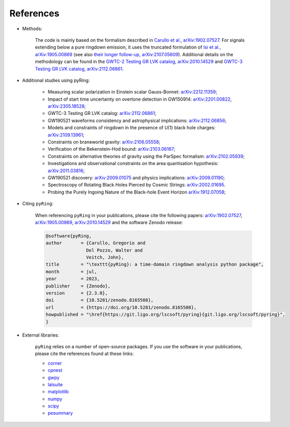 References
-------------

- Methods:

   The code is mainly based on the formalism described in `Carullo et al., arXiv:1902.07527 <https://arxiv.org/abs/1902.07527>`_.
   For signals extending below a pure ringdown emission, it uses the truncated formulation of `Isi et al., arXiv:1905.00869 <https://arxiv.org/abs/1905.00869>`_ (see also `their longer follow-up, arXiv:2107.05609 <https://arxiv.org/abs/2107.05609>`_).   
   Additional details on the methodology can be found in the `GWTC-2 Testing GR LVK catalog, arXiv:2010.14529 <https://arxiv.org/abs/2010.14529>`_ and `GWTC-3 Testing GR LVK catalog, arXiv:2112.06861 <https://arxiv.org/abs/2112.06861>`_.

- Additional studies using pyRing:

   * Measuring scalar polarization in Einstein scalar Gauss-Bonnet: `arXiv:2212.11359 <https://arxiv.org/abs/2212.11359>`_; 
   * Impact of start time uncertainty on overtone detection in GW150914: `arXiv:2201.00822 <https://arxiv.org/abs/2201.00822>`_, `arXiv:2305.18528 <https://arxiv.org/abs/2305.18528>`_;
   * GWTC-3 Testing GR LVK catalog: `arXiv:2112.06861 <https://arxiv.org/abs/2112.06861>`_;
   * GW190521 waveforms consistency and astrophysical implications: `arXiv:2112.06856 <https://arxiv.org/abs/2112.06856>`_; 
   * Models and constraints of ringdown in the presence of U(1) black hole charges: `arXiv:2109.13961 <https://arxiv.org/abs/2109.13961>`_;
   * Constraints on braneworld gravity: `arXiv:2106.05558 <https://arxiv.org/abs/2106.05558>`_;
   * Verification of the Bekenstein-Hod bound: `arXiv:2103.06167 <https://arxiv.org/abs/2103.06167>`_;
   * Constraints on alternative theories of gravity using the ParSpec formalism: `arXiv:2102.05939 <https://arxiv.org/abs/2102.05939>`_;  
   * Investigations and observational constraints on the area quantisation hypothesis: `arXiv:2011.03816 <https://arxiv.org/abs/2011.03816>`_; 
   * GW190521 discovery: `arXiv:2009.01075 <https://arxiv.org/abs/2009.01075>`_ and physics implications: `arXiv:2009.01190 <https://arxiv.org/abs/2009.01190>`_;
   * Spectroscopy of Rotating Black Holes Pierced by Cosmic Strings: `arXiv:2002.01695 <https://arxiv.org/abs/2002.01695>`_.
   * Probing the Purely Ingoing Nature of the Black-hole Event Horizon `arXiv:1912.07058 <https://arxiv.org/abs/1912.07058>`_;


- Citing ``pyRing``:

   When referencing ``pyRing`` in your publications, please cite the following papers: `arXiv:1902.07527 <https://arxiv.org/abs/1902.07527>`_, `arXiv:1905.00869 <https://arxiv.org/abs/1905.00869>`_, `arXiv:2010.14529 <https://arxiv.org/abs/2010.14529>`_ and the software Zenodo release:
   
   .. code-block:: bibtex

      @software{pyRing,
      author       = {Carullo, Gregorio and
                     Del Pozzo, Walter and
                     Veitch, John},
      title        = "\texttt{pyRing}: a time-domain ringdown analysis python package",
      month        = jul,
      year         = 2023,
      publisher    = {Zenodo},
      version      = {2.3.0},
      doi          = {10.5281/zenodo.8165508},
      url          = {https://doi.org/10.5281/zenodo.8165508},
      howpublished = "\href{https://git.ligo.org/lscsoft/pyring}{git.ligo.org/lscsoft/pyring}",
      }
   
- External libraries:

   ``pyRing`` relies on a number of open-source packages. 
   If you use the software in your publications, please cite the references found at these links:

   * `corner <https://github.com/dfm/corner.py>`__
   * `cpnest <https://github.com/johnveitch/cpnest>`__
   * `gwpy <https://github.com/gwpy/gwpy>`__
   * `lalsuite <https://git.ligo.org/lscsoft/lalsuite>`__
   * `matplotlib <https://github.com/matplotlib/matplotlib>`__
   * `numpy <https://numpy.org/citing-numpy/>`__
   * `scipy <https://scipy.org/citing-scipy/>`__
   * `pesummary <https://lscsoft.docs.ligo.org/pesummary/stable_docs/citing_pesummary.html>`__
